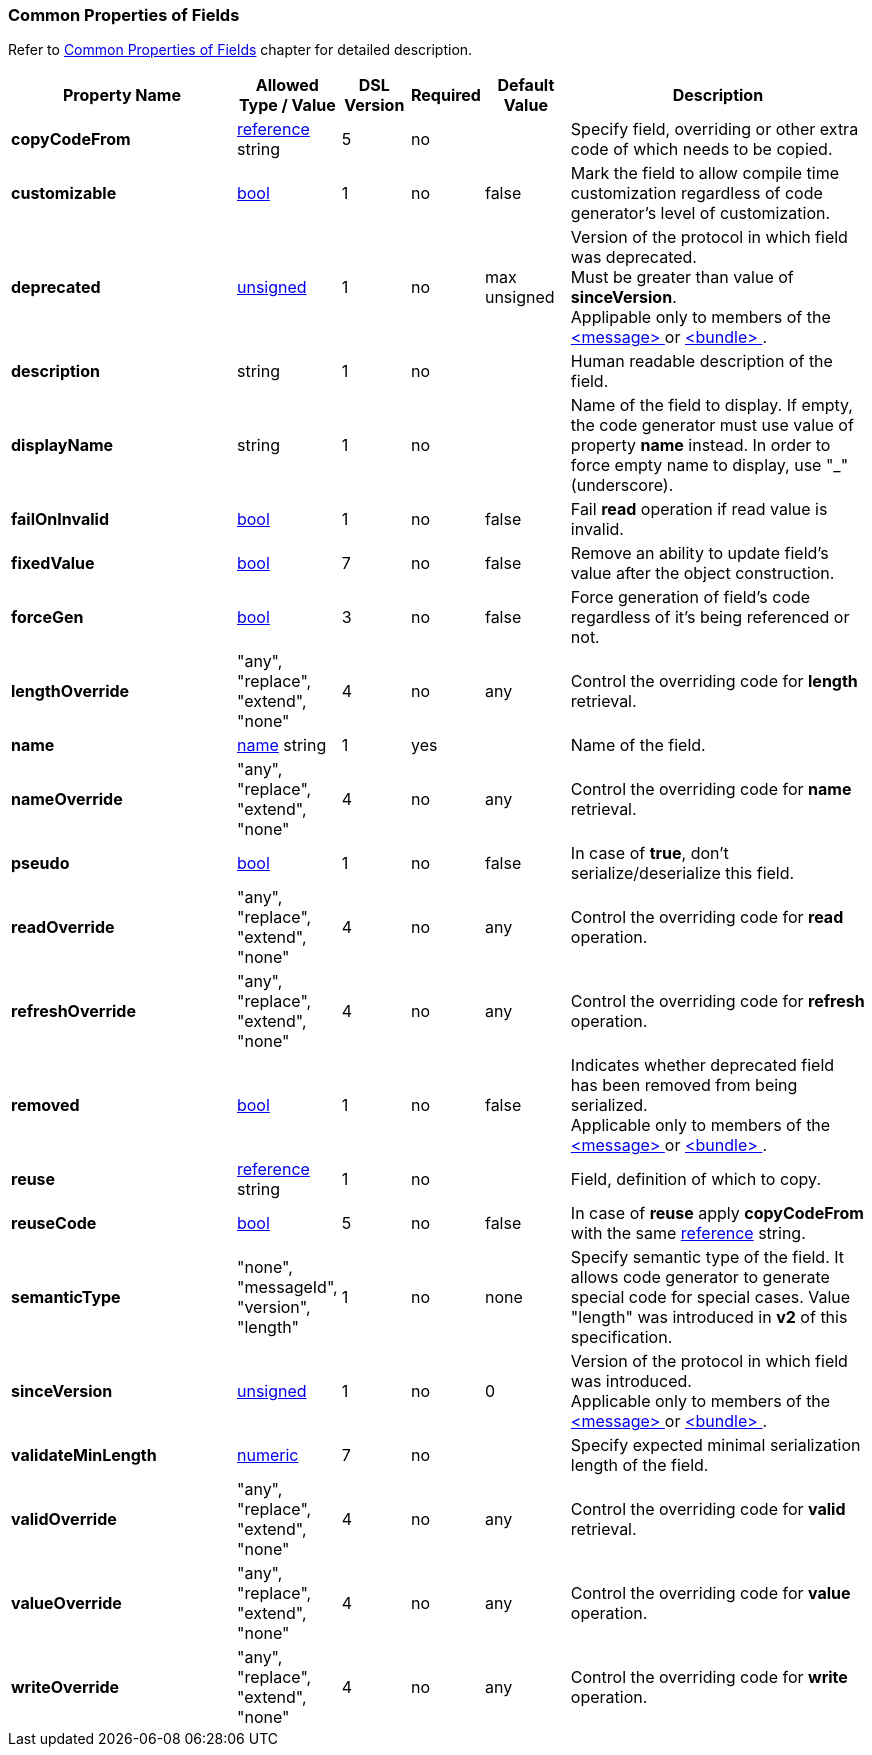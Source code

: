 
<<<
[[appendix-fields]]
=== Common Properties of Fields ===
Refer to <<fields-common, Common Properties of Fields>> chapter for detailed description. 

[cols="^.^27,^.^11,^.^8,^.^8,^.^10,36", options="header"]
|===
|Property Name|Allowed Type / Value|DSL Version|Required|Default Value ^.^|Description

|**copyCodeFrom**|<<intro-references, reference>> string|5|no||Specify field, overriding or other extra code of which needs to be copied.
|**customizable**|<<intro-boolean, bool>>|1|no|false|Mark the field to allow compile time customization regardless of code generator's level of customization.
|**deprecated**|<<intro-numeric, unsigned>>|1|no|max unsigned|Version of the protocol in which field was deprecated. +
Must be greater than value of **sinceVersion**. +
Applipable only to members of the <<messages-messages, &lt;message&gt; >> or <<fields-bundle, &lt;bundle&gt; >>.
|**description**|string|1|no||Human readable description of the field.
|**displayName**|string|1|no||Name of the field to display. If empty, the code generator must use value of property **name** instead. In order to force empty name to display, use "_" (underscore).
|**failOnInvalid**|<<intro-boolean, bool>>|1|no|false|Fail *read* operation if read value is invalid.
|**fixedValue**|<<intro-boolean, bool>>|7|no|false|Remove an ability to update field's value after the object construction.
|**forceGen**|<<intro-boolean, bool>>|3|no|false|Force generation of field's code regardless of it's being referenced or not.
|**lengthOverride**|"any", "replace", "extend", "none"|4|no|any|Control the overriding code for **length** retrieval.
|**name**|<<intro-names, name>> string|1|yes||Name of the field.
|**nameOverride**|"any", "replace", "extend", "none"|4|no|any|Control the overriding code for **name** retrieval.
|**pseudo**|<<intro-boolean, bool>>|1|no|false|In case of **true**, don't serialize/deserialize this field.
|**readOverride**|"any", "replace", "extend", "none"|4|no|any|Control the overriding code for **read** operation.
|**refreshOverride**|"any", "replace", "extend", "none"|4|no|any|Control the overriding code for **refresh** operation.
|**removed**|<<intro-boolean, bool>>|1|no|false|Indicates whether deprecated field has been removed from being serialized. +
Applicable only to members of the <<messages-messages, &lt;message&gt; >> or <<fields-bundle, &lt;bundle&gt; >>.
|**reuse**|<<intro-references, reference>> string|1|no||Field, definition of which to copy.
|**reuseCode**|<<intro-boolean, bool>>|5|no|false|In case of **reuse** apply **copyCodeFrom** with the same <<intro-references, reference>> string.
|**semanticType**|"none", "messageId", "version", "length"|1|no|none|Specify semantic type of the field. It allows code generator to generate special code for special cases. Value "length" was introduced in **v2** of this specification.
|**sinceVersion**|<<intro-numeric, unsigned>>|1|no|0|Version of the protocol in which field was introduced. + 
Applicable only to members of the <<messages-messages, &lt;message&gt; >> or <<fields-bundle, &lt;bundle&gt; >>.
|**validateMinLength**|<<intro-numeric, numeric>>|7|no||Specify expected minimal serialization length of the field.
|**validOverride**|"any", "replace", "extend", "none"|4|no|any|Control the overriding code for **valid** retrieval.
|**valueOverride**|"any", "replace", "extend", "none"|4|no|any|Control the overriding code for **value** operation.
|**writeOverride**|"any", "replace", "extend", "none"|4|no|any|Control the overriding code for **write** operation.
|===
